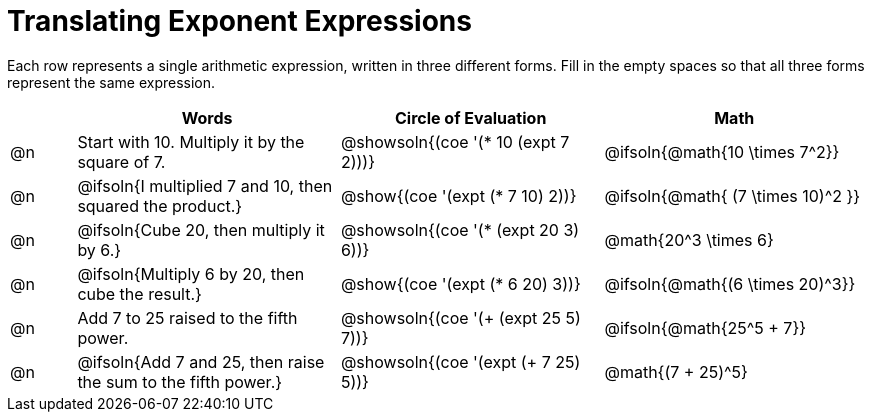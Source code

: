 = Translating Exponent Expressions

++++
<style>
table {grid-auto-rows: 1fr;}
</style>
++++


Each row represents a single arithmetic expression, written in three different forms. Fill in the empty spaces so that all three forms represent the same expression.

[.FillVerticalSpace, cols="^.^1a,^.^4a,^.^4a,^.^4a", stripes="none", options="header"]
|===
| 	 | Words	| Circle of Evaluation| Math


| @n
| Start with 10. Multiply it by the square of 7.
| @showsoln{(coe '(* 10 (expt 7 2)))}
| @ifsoln{@math{10 \times 7^2}}


| @n
| @ifsoln{I multiplied 7 and 10, then squared the product.}
| @show{(coe '(expt (* 7 10) 2))}
| @ifsoln{@math{ (7 \times 10)^2 }}


| @n
| @ifsoln{Cube 20, then multiply it by 6.}
| @showsoln{(coe '(* (expt 20 3) 6))}
| @math{20^3 \times 6}


| @n
| @ifsoln{Multiply 6 by 20, then cube the result.}
| @show{(coe '(expt (* 6 20) 3))}
| @ifsoln{@math{(6 \times 20)^3}}


| @n
| Add 7 to 25 raised to the fifth power.
| @showsoln{(coe '(+ (expt 25 5) 7))}
| @ifsoln{@math{25^5 + 7}}


| @n
| @ifsoln{Add 7 and 25, then raise the sum to the fifth power.}
| @showsoln{(coe '(expt (+ 7 25) 5))}
| @math{(7 + 25)^5}

|===


